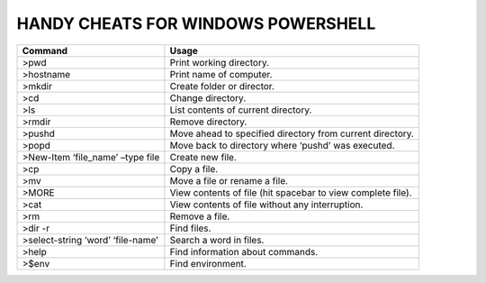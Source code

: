 ===================================
HANDY CHEATS FOR WINDOWS POWERSHELL
===================================

+----------------------------------+-------------------------------------------------------------+
|     Command                      |              Usage                                          |
|                                  |                                                             |
+==================================+=============================================================+
|>pwd                              | Print working directory.                                    |
+----------------------------------+-------------------------------------------------------------+
|>hostname                         | Print name of computer.                                     |
+----------------------------------+-------------------------------------------------------------+
|>mkdir                            | Create folder or director.                                  |
+----------------------------------+-------------------------------------------------------------+
|>cd                               | Change directory.                                           |
+----------------------------------+-------------------------------------------------------------+
|>ls                               | List contents of current directory.                         |
+----------------------------------+-------------------------------------------------------------+
|>rmdir                            | Remove directory.                                           |
+----------------------------------+-------------------------------------------------------------+
|>pushd                            | Move ahead to specified directory from current directory.   |
+----------------------------------+-------------------------------------------------------------+
|>popd                             | Move back to directory where ‘pushd’ was executed.          |
+----------------------------------+-------------------------------------------------------------+
|>New-Item ‘file_name’ –type file  | Create new file.                                            |
+----------------------------------+-------------------------------------------------------------+
|>cp                               | Copy a file.                                                |
+----------------------------------+-------------------------------------------------------------+
|>mv                               | Move a file or rename a file.                               |
+----------------------------------+-------------------------------------------------------------+
|>MORE                             | View contents of file (hit spacebar to view complete file). |
+----------------------------------+-------------------------------------------------------------+
|>cat                              | View contents of file without any interruption.             |
+----------------------------------+-------------------------------------------------------------+
|>rm                               | Remove a file.                                              |
+----------------------------------+-------------------------------------------------------------+
|>dir -r                           | Find files.                                                 |
+----------------------------------+-------------------------------------------------------------+
|>select-string ‘word’ ‘file-name’ | Search a word in files.                                     |
+----------------------------------+-------------------------------------------------------------+
|>help                             | Find information about commands.                            |
+----------------------------------+-------------------------------------------------------------+
|>$env                             | Find environment.                                           |
+----------------------------------+-------------------------------------------------------------+
